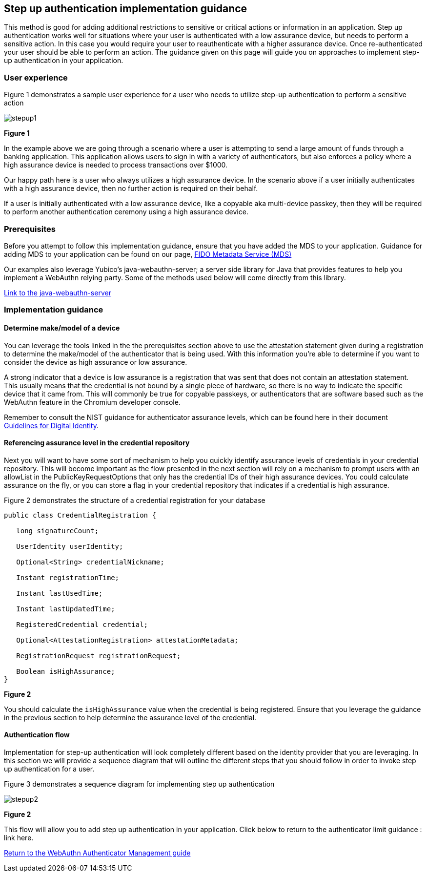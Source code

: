== Step up authentication implementation guidance

This method is good for adding additional restrictions to sensitive or critical actions or information in an application. Step up authentication works well for situations where your user is authenticated with a low assurance device, but needs to perform a sensitive action. In this case you would require your user to reauthenticate with a higher assurance device. Once re-authenticated your user should be able to perform an action. The guidance given on this page will guide you on approaches to implement step-up authentication in your application.

=== User experience

Figure 1 demonstrates a sample user experience for a user who needs to utilize step-up authentication to perform a sensitive action

image::../images/stepup1.jpg[]
**Figure 1**

In the example above we are going through a scenario where a user is attempting to send a large amount of funds through a banking application. This application allows users to sign in with a variety of authenticators, but also enforces a policy where a high assurance device is needed to process transactions over $1000. 

Our happy path here is a user who always utilizes a high assurance device. In the scenario above if a user initially authenticates with a high assurance device, then no further action is required on their behalf. 

If a user is initially authenticated with a low assurance device, like a copyable aka multi-device passkey, then they will be required to perform another authentication ceremony using a high assurance device.

=== Prerequisites
Before you attempt to follow this implementation guidance, ensure that you have added the MDS to your application. Guidance for adding MDS to your application can be found on our page, link:/WebAuthn/Concepts/FIDO_Metadata_Service_(MDS).html[FIDO Metadata Service (MDS)]

Our examples also leverage Yubico’s java-webauthn-server; a server side library for Java that provides features to help you implement a WebAuthn relying party. Some of the methods used below will come directly from this library.

link:https://github.com/Yubico/java-webauthn-server[Link to the java-webauthn-server]

=== Implementation guidance

==== Determine make/model of a device

You can leverage the tools linked in the the prerequisites section above to use the attestation statement given during a registration to determine the make/model of the authenticator that is being used. With this information you’re able to determine if you want to consider the device as high assurance or low assurance. 

A strong indicator that a device is low assurance is a registration that was sent that does not contain an attestation statement. This usually means that the credential is not bound by a single piece of hardware, so there is no way to indicate the specific device that it came from. This will commonly be true for copyable passkeys, or authenticators that are software based such as the WebAuthn feature in the Chromium developer console. 

Remember to consult the NIST guidance for authenticator assurance levels, which can be found here in their document link:https://nvlpubs.nist.gov/nistpubs/SpecialPublications/NIST.SP.800-63-3.pdf[Guidelines for Digital Identity]. 

==== Referencing assurance level in the credential repository

Next you will want to have some sort of mechanism to help you quickly identify assurance levels of credentials in your credential repository. This will become important as the flow presented in the next section will rely on a mechanism to prompt users with an allowList in the PublicKeyRequestOptions that only has the credential IDs of their high assurance devices. You could calculate assurance on the fly, or you can store a flag in your credential repository that indicates if a credential is high assurance.

Figure 2 demonstrates the structure of a credential registration for your database

[role="dark"]
--
[source,java]
----
public class CredentialRegistration {
 
   long signatureCount;
 
   UserIdentity userIdentity;
 
   Optional<String> credentialNickname;
 
   Instant registrationTime;
 
   Instant lastUsedTime;
 
   Instant lastUpdatedTime;
 
   RegisteredCredential credential;
 
   Optional<AttestationRegistration> attestationMetadata;
 
   RegistrationRequest registrationRequest;
 
   Boolean isHighAssurance; 
}
----
--
**Figure 2**

You should calculate the `isHighAssurance` value when the credential is being registered. Ensure that you leverage the guidance in the previous section to help determine the assurance level of the credential.

==== Authentication flow

Implementation for step-up authentication will look completely different based on the identity provider that you are leveraging. In this section we will provide a sequence diagram that will outline the different steps that you should follow in order to invoke step up authentication for a user. 

Figure 3 demonstrates a sequence diagram for implementing step up authentication

image::../images/stepup2.jpg[]
**Figure 2**

This flow will allow you to add step up authentication in your application. Click below to return to the authenticator limit guidance : link here. 

link:/WebAuthn/Concepts/Authenticator_Management[Return to the WebAuthn Authenticator Management guide]